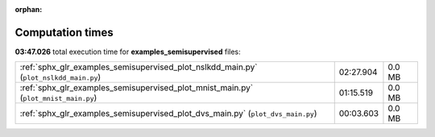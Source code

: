 
:orphan:

.. _sphx_glr_examples_semisupervised_sg_execution_times:

Computation times
=================
**03:47.026** total execution time for **examples_semisupervised** files:

+---------------------------------------------------------------------------------------+-----------+--------+
| :ref:`sphx_glr_examples_semisupervised_plot_nslkdd_main.py` (``plot_nslkdd_main.py``) | 02:27.904 | 0.0 MB |
+---------------------------------------------------------------------------------------+-----------+--------+
| :ref:`sphx_glr_examples_semisupervised_plot_mnist_main.py` (``plot_mnist_main.py``)   | 01:15.519 | 0.0 MB |
+---------------------------------------------------------------------------------------+-----------+--------+
| :ref:`sphx_glr_examples_semisupervised_plot_dvs_main.py` (``plot_dvs_main.py``)       | 00:03.603 | 0.0 MB |
+---------------------------------------------------------------------------------------+-----------+--------+
